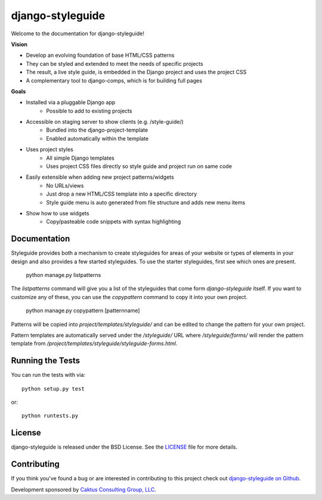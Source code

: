 

django-styleguide
========================

Welcome to the documentation for django-styleguide!

**Vision**

* Develop an evolving foundation of base HTML/CSS patterns
* They can be styled and extended to meet the needs of specific projects
* The result, a live style guide, is embedded in the Django project and uses the project CSS
* A complementary tool to django-comps, which is for building full pages

**Goals**

* Installed via a pluggable Django app
    * Possible to add to existing projects
* Accessible on staging server to show clients (e.g. /style-guide/)
    * Bundled into the django-project-template
    * Enabled automatically within the template
* Uses project styles
    * All simple Django templates
    * Uses project CSS files directly so style guide and project run on same code
* Easily extensible when adding new project patterns/widgets
    * No URLs/views
    * Just drop a new HTML/CSS template into a specific directory
    * Style guide menu is auto generated from file structure and adds new menu items
* Show how to use widgets
    * Copy/pasteable code snippets with syntax highlighting


Documentation
-----------------------------------

Styleguide provides both a mechanism to create styleguides for areas of your website or types of
elements in your design and also provides a few started styleguides. To use the starter styleguides,
first see which ones are present.

    python manage.py listpatterns

The `listpatterns` command will give you a list of the styleguides that come form
`django-styleguide` itself. If you want to customize any of these, you can use the `copypattern`
command to copy it into your own project.

    python manage.py copypattern [patternname]

Patterns will be copied into `project/templates/styleguide/` and can be edited to change the
pattern for your own project.

Pattern templates are automatically served under the `/styleguide/` URL where
`/styleguide/forms/` will render the pattern template from
`/project/templates/styleguide/styleguide-forms.html`.


Running the Tests
------------------------------------

You can run the tests with via::

    python setup.py test

or::

    python runtests.py


License
--------------------------------------

django-styleguide is released under the BSD License. See the
`LICENSE <https://github.com/caktus/django-styleguide/blob/master/LICENSE>`_ file for more details.


Contributing
--------------------------------------

If you think you've found a bug or are interested in contributing to this project
check out `django-styleguide on Github <https://github.com/caktus/django-styleguide>`_.

Development sponsored by `Caktus Consulting Group, LLC
<http://www.caktusgroup.com>`_.
